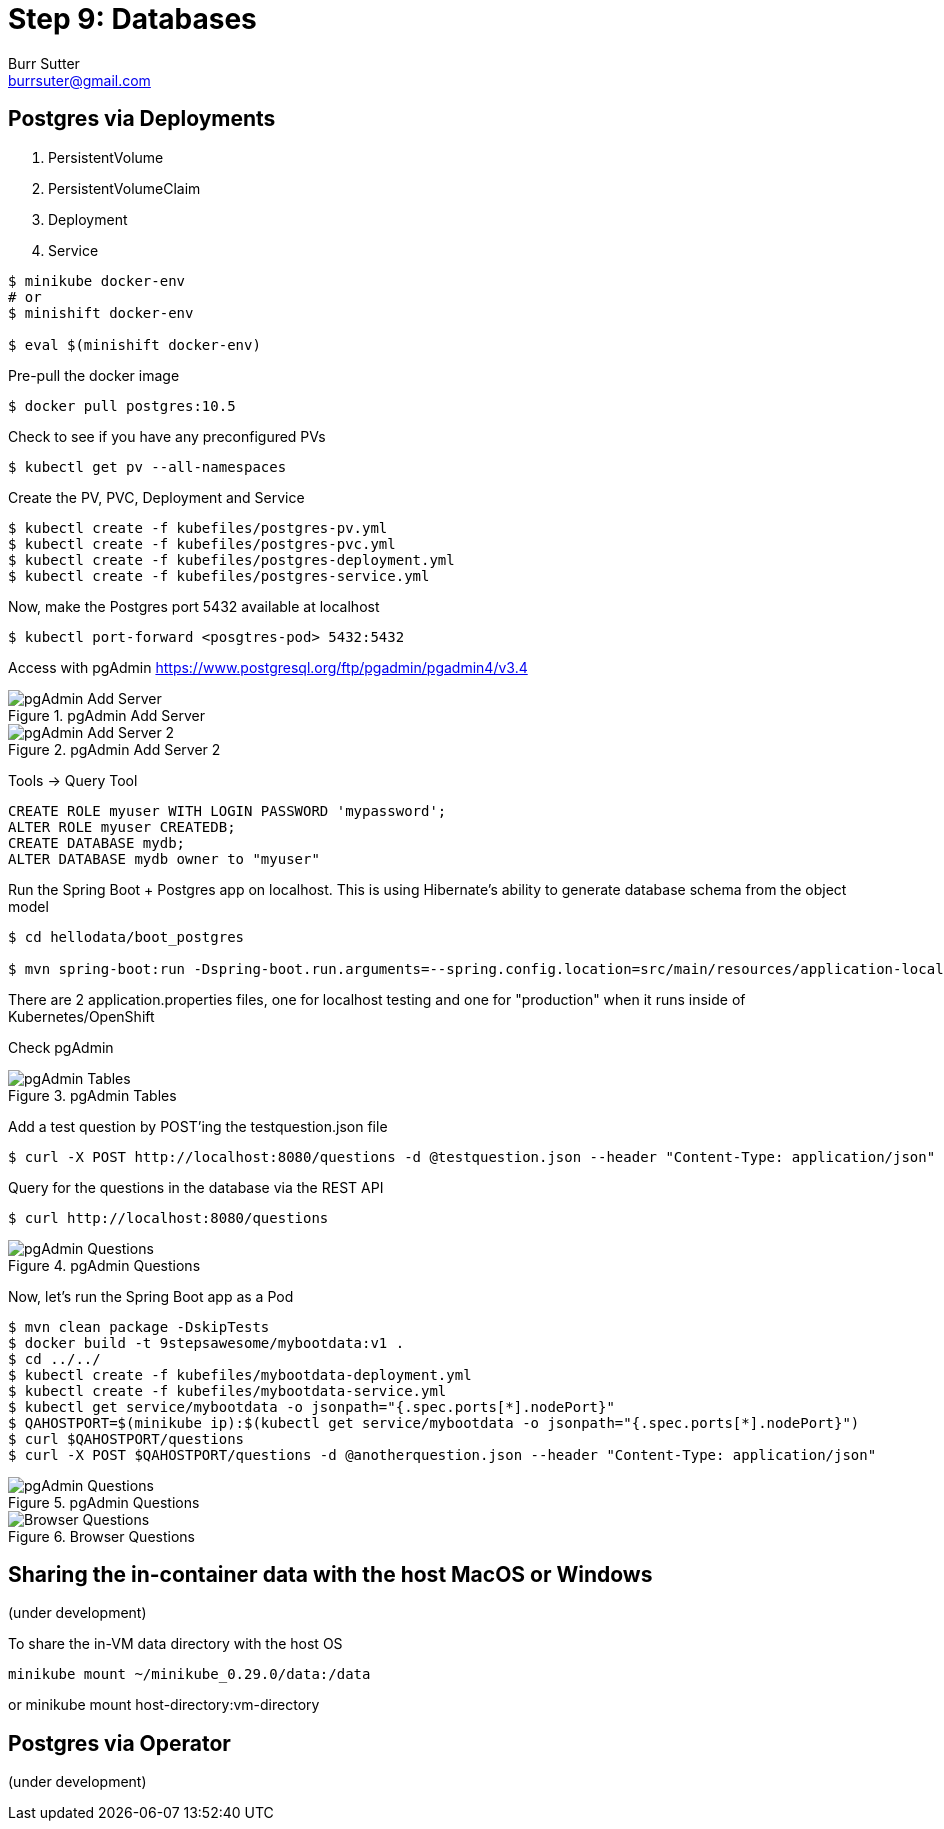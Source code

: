 = Step 9: Databases
Burr Sutter <burrsuter@gmail.com>

ifndef::codedir[:codedir: code]
ifndef::imagesdir[:imagesdir: images]

== Postgres via Deployments

1. PersistentVolume
2. PersistentVolumeClaim
3. Deployment
4. Service

[source,bash]
----
$ minikube docker-env
# or
$ minishift docker-env

$ eval $(minishift docker-env)
----

Pre-pull the docker image

[source,bash]
----
$ docker pull postgres:10.5
----

Check to see if you have any preconfigured PVs

[source,bash]
----
$ kubectl get pv --all-namespaces
----

Create the PV, PVC, Deployment and Service

[source,bash]
----
$ kubectl create -f kubefiles/postgres-pv.yml
$ kubectl create -f kubefiles/postgres-pvc.yml
$ kubectl create -f kubefiles/postgres-deployment.yml
$ kubectl create -f kubefiles/postgres-service.yml
----

Now, make the Postgres port 5432 available at localhost

[source,bash]
----
$ kubectl port-forward <posgtres-pod> 5432:5432
----

Access with pgAdmin https://www.postgresql.org/ftp/pgadmin/pgadmin4/v3.4

.pgAdmin Add Server
image::pgadmin_add_server.png[pgAdmin Add Server]

.pgAdmin Add Server 2
image::pgadmin_add_server2.png[pgAdmin Add Server 2]

Tools -> Query Tool

[source,sql]
----
CREATE ROLE myuser WITH LOGIN PASSWORD 'mypassword';
ALTER ROLE myuser CREATEDB;
CREATE DATABASE mydb;
ALTER DATABASE mydb owner to "myuser"
----

Run the Spring Boot + Postgres app on localhost.  This is using Hibernate's ability to generate database schema from the object model

[source,bash]
----
$ cd hellodata/boot_postgres

$ mvn spring-boot:run -Dspring-boot.run.arguments=--spring.config.location=src/main/resources/application-local.properties
----

There are 2 application.properties files, one for localhost testing and one for "production" when it runs inside of Kubernetes/OpenShift

Check pgAdmin

.pgAdmin Tables
image::pgadmin_schema_creation.png[pgAdmin Tables]


Add a test question by POST'ing the testquestion.json file

[source,bash]
----
$ curl -X POST http://localhost:8080/questions -d @testquestion.json --header "Content-Type: application/json"
----

Query for the questions in the database via the REST API

[source,bash]
----
$ curl http://localhost:8080/questions
----

.pgAdmin Questions
image::pgadmin_query_questions1.png[pgAdmin Questions]


Now, let's run the Spring Boot app as a Pod

[source,bash]
----
$ mvn clean package -DskipTests
$ docker build -t 9stepsawesome/mybootdata:v1 .
$ cd ../../
$ kubectl create -f kubefiles/mybootdata-deployment.yml
$ kubectl create -f kubefiles/mybootdata-service.yml
$ kubectl get service/mybootdata -o jsonpath="{.spec.ports[*].nodePort}"
$ QAHOSTPORT=$(minikube ip):$(kubectl get service/mybootdata -o jsonpath="{.spec.ports[*].nodePort}")
$ curl $QAHOSTPORT/questions
$ curl -X POST $QAHOSTPORT/questions -d @anotherquestion.json --header "Content-Type: application/json"
----

.pgAdmin Questions
image::pgadmin_query_questions.png[pgAdmin Questions]

.Browser Questions
image::chrome_rest_api.png[Browser Questions]



== Sharing the in-container data with the host MacOS or Windows
(under development)

To share the in-VM data directory with the host OS
----
minikube mount ~/minikube_0.29.0/data:/data
----
or minikube mount host-directory:vm-directory



== Postgres via Operator
(under development)